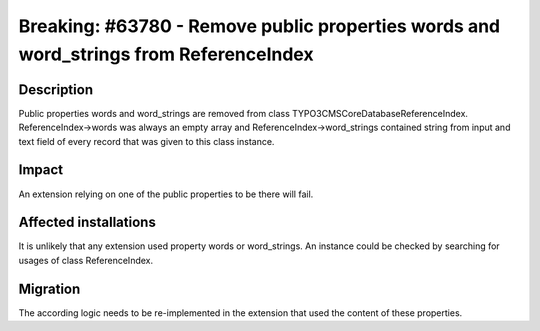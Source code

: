 ======================================================================================
Breaking: #63780 - Remove public properties words and word_strings from ReferenceIndex
======================================================================================

Description
===========

Public properties words and word_strings are removed from class \TYPO3\CMS\Core\Database\ReferenceIndex.
ReferenceIndex->words was always an empty array and ReferenceIndex->word_strings contained string from
input and text field of every record that was given to this class instance.


Impact
======

An extension relying on one of the public properties to be there will fail.


Affected installations
======================

It is unlikely that any extension used property words or word_strings. An instance could be
checked by searching for usages of class ReferenceIndex.


Migration
=========

The according logic needs to be re-implemented in the extension that used the content of these
properties.
